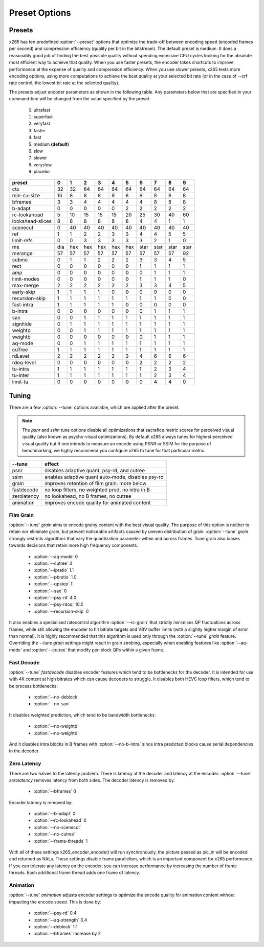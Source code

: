 Preset Options
--------------

.. _presets:

Presets
=======

x265 has ten predefined :option:`--preset` options that optimize the
trade-off between encoding speed (encoded frames per second) and
compression efficiency (quality per bit in the bitstream).  The default
preset is medium.  It does a reasonably good job of finding the best
possible quality without spending excessive CPU cycles looking for the
absolute most efficient way to achieve that quality.  When you use 
faster presets, the encoder takes shortcuts to improve performance at 
the expense of quality and compression efficiency.  When you use slower
presets, x265 tests more encoding options, using more computations to  
achieve the best quality at your selected bit rate (or in the case of
--crf rate control, the lowest bit rate at the selected quality).

The presets adjust encoder parameters as shown in the following table.
Any parameters below that are specified in your command-line will be 
changed from the value specified by the preset.
	0. ultrafast
	1. superfast
	2. veryfast
	3. faster
	4. fast
	5. medium **(default)**
	6. slow
	7. slower
	8. veryslow
	9. placebo

+-----------------+-----+-----+-----+-----+-----+-----+------+------+------+------+
| preset          |  0  |  1  |  2  |   3 |   4 |   5 |   6  |   7  |   8  |  9   |
+=================+=====+=====+=====+=====+=====+=====+======+======+======+======+
| ctu             | 32  | 32  | 64  |  64 |  64 |  64 |  64  |  64  |  64  | 64   |
+-----------------+-----+-----+-----+-----+-----+-----+------+------+------+------+
| min-cu-size     | 16  |  8  |  8  |   8 |   8 |   8 |   8  |   8  |   8  |  8   |
+-----------------+-----+-----+-----+-----+-----+-----+------+------+------+------+
| bframes         |  3  |  3  |  4  |   4 |   4 |   4 |   4  |   8  |   8  |  8   |
+-----------------+-----+-----+-----+-----+-----+-----+------+------+------+------+
| b-adapt         |  0  |  0  |  0  |   0 |   0 |   2 |   2  |   2  |   2  |  2   |
+-----------------+-----+-----+-----+-----+-----+-----+------+------+------+------+
| rc-lookahead    |  5  | 10  | 15  |  15 |  15 |  20 |  25  |  30  |  40  | 60   |
+-----------------+-----+-----+-----+-----+-----+-----+------+------+------+------+
| lookahead-slices|  8  |  8  |  8  |   8 |   8 |   8 |   4  |   4  |   1  |  1   |
+-----------------+-----+-----+-----+-----+-----+-----+------+------+------+------+
| scenecut        |  0  | 40  | 40  |  40 |  40 |  40 |  40  |  40  |  40  | 40   |
+-----------------+-----+-----+-----+-----+-----+-----+------+------+------+------+
| ref             |  1  |  1  |  2  |   2 |   3 |   3 |   4  |   4  |   5  |  5   |
+-----------------+-----+-----+-----+-----+-----+-----+------+------+------+------+
| limit-refs      |  0  |  0  |  3  |   3 |   3 |   3 |   3  |   2  |   1  |  0   |
+-----------------+-----+-----+-----+-----+-----+-----+------+------+------+------+
| me              | dia | hex | hex | hex | hex | hex | star | star | star | star |
+-----------------+-----+-----+-----+-----+-----+-----+------+------+------+------+
| merange         | 57  | 57  | 57  |  57 |  57 |  57 |  57  |  57  |  57  | 92   |
+-----------------+-----+-----+-----+-----+-----+-----+------+------+------+------+
| subme           |  0  |  1  |  1  |   2 |   2 |   2 |   3  |   3  |   4  |  5   |
+-----------------+-----+-----+-----+-----+-----+-----+------+------+------+------+
| rect            |  0  |  0  |  0  |   0 |   0 |   0 |   1  |   1  |   1  |  1   |
+-----------------+-----+-----+-----+-----+-----+-----+------+------+------+------+
| amp             |  0  |  0  |  0  |   0 |   0 |   0 |   0  |   1  |   1  |  1   |
+-----------------+-----+-----+-----+-----+-----+-----+------+------+------+------+
| limit-modes     |  0  |  0  |  0  |   0 |   0 |   0 |   1  |   1  |   1  |  0   |
+-----------------+-----+-----+-----+-----+-----+-----+------+------+------+------+
| max-merge       |  2  |  2  |  2  |   2 |   2 |   2 |   3  |   3  |   4  |  5   |
+-----------------+-----+-----+-----+-----+-----+-----+------+------+------+------+
| early-skip      |  1  |  1  |  1  |   1 |   0 |   0 |   0  |   0  |   0  |  0   |
+-----------------+-----+-----+-----+-----+-----+-----+------+------+------+------+
| recursion-skip  |  1  |  1  |  1  |   1 |   1 |   1 |   1  |   1  |   0  |  0   |
+-----------------+-----+-----+-----+-----+-----+-----+------+------+------+------+
| fast-intra      |  1  |  1  |  1  |   1 |   1 |   0 |   0  |   0  |   0  |  0   |
+-----------------+-----+-----+-----+-----+-----+-----+------+------+------+------+
| b-intra         |  0  |  0  |  0  |   0 |   0 |   0 |   0  |   1  |   1  |  1   |
+-----------------+-----+-----+-----+-----+-----+-----+------+------+------+------+
| sao             |  0  |  0  |  1  |   1 |   1 |   1 |   1  |   1  |   1  |  1   |
+-----------------+-----+-----+-----+-----+-----+-----+------+------+------+------+
| signhide        |  0  |  1  |  1  |   1 |   1 |   1 |   1  |   1  |   1  |  1   |
+-----------------+-----+-----+-----+-----+-----+-----+------+------+------+------+
| weightp         |  0  |  0  |  1  |   1 |   1 |   1 |   1  |   1  |   1  |  1   |
+-----------------+-----+-----+-----+-----+-----+-----+------+------+------+------+
| weightb         |  0  |  0  |  0  |   0 |   0 |   0 |   0  |   1  |   1  |  1   |
+-----------------+-----+-----+-----+-----+-----+-----+------+------+------+------+
| aq-mode         |  0  |  0  |  1  |   1 |   1 |   1 |   1  |   1  |   1  |  1   |
+-----------------+-----+-----+-----+-----+-----+-----+------+------+------+------+
| cuTree          |  1  |  1  |  1  |   1 |   1 |   1 |   1  |   1  |   1  |  1   |
+-----------------+-----+-----+-----+-----+-----+-----+------+------+------+------+
| rdLevel         |  2  |  2  |  2  |   2 |   2 |   3 |   4  |   6  |   6  |  6   |
+-----------------+-----+-----+-----+-----+-----+-----+------+------+------+------+
| rdoq-level      |  0  |  0  |  0  |   0 |   0 |   0 |   2  |   2  |   2  |  2   |
+-----------------+-----+-----+-----+-----+-----+-----+------+------+------+------+
| tu-intra        |  1  |  1  |  1  |   1 |   1 |   1 |   1  |   2  |   3  |  4   |
+-----------------+-----+-----+-----+-----+-----+-----+------+------+------+------+
| tu-inter        |  1  |  1  |  1  |   1 |   1 |   1 |   1  |   2  |   3  |  4   |
+-----------------+-----+-----+-----+-----+-----+-----+------+------+------+------+
| limit-tu        |  0  |  0  |  0  |   0 |   0 |   0 |   0  |   4  |   4  |  0   |
+-----------------+-----+-----+-----+-----+-----+-----+------+------+------+------+

.. _tunings:

Tuning
======

There are a few :option:`--tune` options available, which are applied
after the preset.

.. Note::

	The *psnr* and *ssim* tune options disable all optimizations that
	sacrafice metric scores for perceived visual quality (also known as
	psycho-visual optimizations). By default x265 always tunes for
	highest perceived visual quality but if one intends to measure an
	encode using PSNR or SSIM for the purpose of benchmarking, we highly
	recommend you configure x265 to tune for that particular metric.

+--------------+-----------------------------------------------------+
| --tune       | effect                                              |
+==============+=====================================================+
| psnr         | disables adaptive quant, psy-rd, and cutree         |
+--------------+-----------------------------------------------------+
| ssim         | enables adaptive quant auto-mode, disables psy-rd   |
+--------------+-----------------------------------------------------+
| grain        | improves retention of film grain. more below        |
+--------------+-----------------------------------------------------+
| fastdecode   | no loop filters, no weighted pred, no intra in B    |
+--------------+-----------------------------------------------------+
| zerolatency  | no lookahead, no B frames, no cutree                |
+--------------+-----------------------------------------------------+
| animation    | improves encode quality for animated content        |
+--------------+-----------------------------------------------------+



Film Grain
~~~~~~~~~~

:option:`--tune` *grain* aims to encode grainy content with the best 
visual quality. The purpose of this option is neither to retain nor 
eliminate grain, but prevent noticeable artifacts caused by uneven 
distribution of grain. :option:`--tune` *grain* strongly restricts 
algorithms that vary the quantization parameter within and across frames.
Tune grain also biases towards decisions that retain more high frequency
components.

    * :option:`--aq-mode` 0
    * :option:`--cutree` 0
    * :option:`--ipratio` 1.1
    * :option:`--pbratio` 1.0
    * :option:`--qpstep` 1
    * :option:`--sao` 0
    * :option:`--psy-rd` 4.0
    * :option:`--psy-rdoq` 10.0
    * :option:`--recursion-skip` 0
    
It also enables a specialised ratecontrol algorithm :option:`--rc-grain` 
that strictly minimises QP fluctuations across frames, while still allowing 
the encoder to hit bitrate targets and VBV buffer limits (with a slightly 
higher margin of error than normal). It is highly recommended that this 
algorithm is used only through the :option:`--tune` *grain* feature. 
Overriding the `--tune` *grain* settings might result in grain strobing, especially
when enabling features like :option:`--aq-mode` and :option:`--cutree` that modify
per-block QPs within a given frame.

Fast Decode
~~~~~~~~~~~

:option:`--tune` *fastdecode* disables encoder features which tend to be
bottlenecks for the decoder. It is intended for use with 4K content at
high bitrates which can cause decoders to struggle. It disables both
HEVC loop filters, which tend to be process bottlenecks:

    * :option:`--no-deblock`
    * :option:`--no-sao`

It disables weighted prediction, which tend to be bandwidth bottlenecks:

    * :option:`--no-weightp`
    * :option:`--no-weightb`

And it disables intra blocks in B frames with :option:`--no-b-intra`
since intra predicted blocks cause serial dependencies in the decoder.

Zero Latency
~~~~~~~~~~~~

There are two halves to the latency problem. There is latency at the
decoder and latency at the encoder. :option:`--tune` *zerolatency*
removes latency from both sides. The decoder latency is removed by:

    * :option:`--bframes` 0

Encoder latency is removed by:

    * :option:`--b-adapt` 0
    * :option:`--rc-lookahead` 0
    * :option:`--no-scenecut`
    * :option:`--no-cutree`
    * :option:`--frame-threads` 1

With all of these settings x265_encoder_encode() will run synchronously,
the picture passed as pic_in will be encoded and returned as NALs. These
settings disable frame parallelism, which is an important component for
x265 performance. If you can tolerate any latency on the encoder, you
can increase performance by increasing the number of frame threads. Each
additional frame thread adds one frame of latency.

Animation
~~~~~~~~~

:option:`--tune` *animation* adjusts encoder settings to optimize the encode 
quality for animation content without impacting the encode speed. This is done by:

    * :option:`--psy-rd` 0.4
    * :option:`--aq-strength` 0.4
    * :option:`--deblock` 1:1
    * :option:`--bframes` Increase by 2